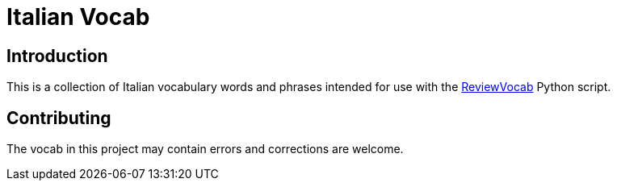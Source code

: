 = Italian Vocab

== Introduction
This is a collection of Italian vocabulary words and phrases intended for use with the https://github.com/jeffrimko/ReviewVocab[ReviewVocab] Python script.

== Contributing
The vocab in this project may contain errors and corrections are welcome.

